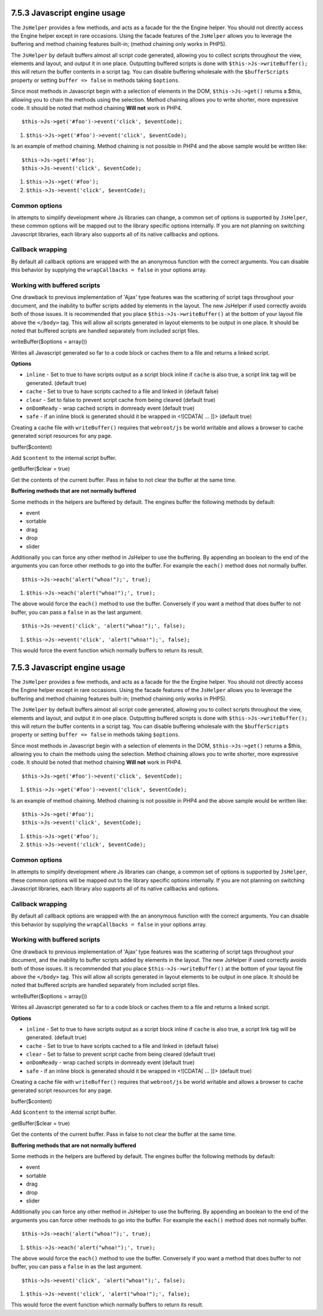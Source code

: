 7.5.3 Javascript engine usage
-----------------------------

The ``JsHelper`` provides a few methods, and acts as a facade for
the the Engine helper. You should not directly access the Engine
helper except in rare occasions. Using the facade features of the
``JsHelper`` allows you to leverage the buffering and method
chaining features built-in; (method chaining only works in PHP5).

The ``JsHelper`` by default buffers almost all script code
generated, allowing you to collect scripts throughout the view,
elements and layout, and output it in one place. Outputting
buffered scripts is done with ``$this->Js->writeBuffer();`` this
will return the buffer contents in a script tag. You can disable
buffering wholesale with the ``$bufferScripts`` property or setting
``buffer => false`` in methods taking ``$options``.

Since most methods in Javascript begin with a selection of elements
in the DOM, ``$this->Js->get()`` returns a $this, allowing you to
chain the methods using the selection. Method chaining allows you
to write shorter, more expressive code. It should be noted that
method chaining **Will not** work in PHP4.

::

    $this->Js->get('#foo')->event('click', $eventCode);


#. ``$this->Js->get('#foo')->event('click', $eventCode);``

Is an example of method chaining. Method chaining is not possible
in PHP4 and the above sample would be written like:

::

    $this->Js->get('#foo');
    $this->Js->event('click', $eventCode);


#. ``$this->Js->get('#foo');``
#. ``$this->Js->event('click', $eventCode);``

Common options
~~~~~~~~~~~~~~

In attempts to simplify development where Js libraries can change,
a common set of options is supported by ``JsHelper``, these common
options will be mapped out to the library specific options
internally. If you are not planning on switching Javascript
libraries, each library also supports all of its native callbacks
and options.

Callback wrapping
~~~~~~~~~~~~~~~~~

By default all callback options are wrapped with the an anonymous
function with the correct arguments. You can disable this behavior
by supplying the ``wrapCallbacks = false`` in your options array.

Working with buffered scripts
~~~~~~~~~~~~~~~~~~~~~~~~~~~~~

One drawback to previous implementation of 'Ajax' type features was
the scattering of script tags throughout your document, and the
inability to buffer scripts added by elements in the layout. The
new JsHelper if used correctly avoids both of those issues. It is
recommended that you place ``$this->Js->writeBuffer()`` at the
bottom of your layout file above the ``</body>`` tag. This will
allow all scripts generated in layout elements to be output in one
place. It should be noted that buffered scripts are handled
separately from included script files.

writeBuffer($options = array())

Writes all Javascript generated so far to a code block or caches
them to a file and returns a linked script.

**Options**


-  ``inline`` - Set to true to have scripts output as a script
   block inline if ``cache`` is also true, a script link tag will be
   generated. (default true)
-  ``cache`` - Set to true to have scripts cached to a file and
   linked in (default false)
-  ``clear`` - Set to false to prevent script cache from being
   cleared (default true)
-  ``onDomReady`` - wrap cached scripts in domready event (default
   true)
-  ``safe`` - if an inline block is generated should it be wrapped
   in <![CDATA[ ... ]]> (default true)

Creating a cache file with ``writeBuffer()`` requires that
``webroot/js`` be world writable and allows a browser to cache
generated script resources for any page.

buffer($content)

Add ``$content`` to the internal script buffer.

getBuffer($clear = true)

Get the contents of the current buffer. Pass in false to not clear
the buffer at the same time.

**Buffering methods that are not normally buffered**

Some methods in the helpers are buffered by default. The engines
buffer the following methods by default:


-  event
-  sortable
-  drag
-  drop
-  slider

Additionally you can force any other method in JsHelper to use the
buffering. By appending an boolean to the end of the arguments you
can force other methods to go into the buffer. For example the
``each()`` method does not normally buffer.

::

    $this->Js->each('alert("whoa!");', true);


#. ``$this->Js->each('alert("whoa!");', true);``

The above would force the ``each()`` method to use the buffer.
Conversely if you want a method that does buffer to not buffer, you
can pass a ``false`` in as the last argument.

::

    $this->Js->event('click', 'alert("whoa!");', false);


#. ``$this->Js->event('click', 'alert("whoa!");', false);``

This would force the event function which normally buffers to
return its result.

7.5.3 Javascript engine usage
-----------------------------

The ``JsHelper`` provides a few methods, and acts as a facade for
the the Engine helper. You should not directly access the Engine
helper except in rare occasions. Using the facade features of the
``JsHelper`` allows you to leverage the buffering and method
chaining features built-in; (method chaining only works in PHP5).

The ``JsHelper`` by default buffers almost all script code
generated, allowing you to collect scripts throughout the view,
elements and layout, and output it in one place. Outputting
buffered scripts is done with ``$this->Js->writeBuffer();`` this
will return the buffer contents in a script tag. You can disable
buffering wholesale with the ``$bufferScripts`` property or setting
``buffer => false`` in methods taking ``$options``.

Since most methods in Javascript begin with a selection of elements
in the DOM, ``$this->Js->get()`` returns a $this, allowing you to
chain the methods using the selection. Method chaining allows you
to write shorter, more expressive code. It should be noted that
method chaining **Will not** work in PHP4.

::

    $this->Js->get('#foo')->event('click', $eventCode);


#. ``$this->Js->get('#foo')->event('click', $eventCode);``

Is an example of method chaining. Method chaining is not possible
in PHP4 and the above sample would be written like:

::

    $this->Js->get('#foo');
    $this->Js->event('click', $eventCode);


#. ``$this->Js->get('#foo');``
#. ``$this->Js->event('click', $eventCode);``

Common options
~~~~~~~~~~~~~~

In attempts to simplify development where Js libraries can change,
a common set of options is supported by ``JsHelper``, these common
options will be mapped out to the library specific options
internally. If you are not planning on switching Javascript
libraries, each library also supports all of its native callbacks
and options.

Callback wrapping
~~~~~~~~~~~~~~~~~

By default all callback options are wrapped with the an anonymous
function with the correct arguments. You can disable this behavior
by supplying the ``wrapCallbacks = false`` in your options array.

Working with buffered scripts
~~~~~~~~~~~~~~~~~~~~~~~~~~~~~

One drawback to previous implementation of 'Ajax' type features was
the scattering of script tags throughout your document, and the
inability to buffer scripts added by elements in the layout. The
new JsHelper if used correctly avoids both of those issues. It is
recommended that you place ``$this->Js->writeBuffer()`` at the
bottom of your layout file above the ``</body>`` tag. This will
allow all scripts generated in layout elements to be output in one
place. It should be noted that buffered scripts are handled
separately from included script files.

writeBuffer($options = array())

Writes all Javascript generated so far to a code block or caches
them to a file and returns a linked script.

**Options**


-  ``inline`` - Set to true to have scripts output as a script
   block inline if ``cache`` is also true, a script link tag will be
   generated. (default true)
-  ``cache`` - Set to true to have scripts cached to a file and
   linked in (default false)
-  ``clear`` - Set to false to prevent script cache from being
   cleared (default true)
-  ``onDomReady`` - wrap cached scripts in domready event (default
   true)
-  ``safe`` - if an inline block is generated should it be wrapped
   in <![CDATA[ ... ]]> (default true)

Creating a cache file with ``writeBuffer()`` requires that
``webroot/js`` be world writable and allows a browser to cache
generated script resources for any page.

buffer($content)

Add ``$content`` to the internal script buffer.

getBuffer($clear = true)

Get the contents of the current buffer. Pass in false to not clear
the buffer at the same time.

**Buffering methods that are not normally buffered**

Some methods in the helpers are buffered by default. The engines
buffer the following methods by default:


-  event
-  sortable
-  drag
-  drop
-  slider

Additionally you can force any other method in JsHelper to use the
buffering. By appending an boolean to the end of the arguments you
can force other methods to go into the buffer. For example the
``each()`` method does not normally buffer.

::

    $this->Js->each('alert("whoa!");', true);


#. ``$this->Js->each('alert("whoa!");', true);``

The above would force the ``each()`` method to use the buffer.
Conversely if you want a method that does buffer to not buffer, you
can pass a ``false`` in as the last argument.

::

    $this->Js->event('click', 'alert("whoa!");', false);


#. ``$this->Js->event('click', 'alert("whoa!");', false);``

This would force the event function which normally buffers to
return its result.

